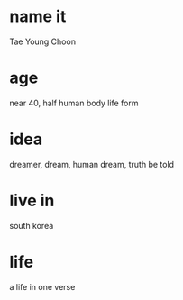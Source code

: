 * name it

Tae Young Choon

* age

near 40, half human body life form

* idea

dreamer, dream, human dream, truth be told

* live in

south korea

* life

a life in one verse
